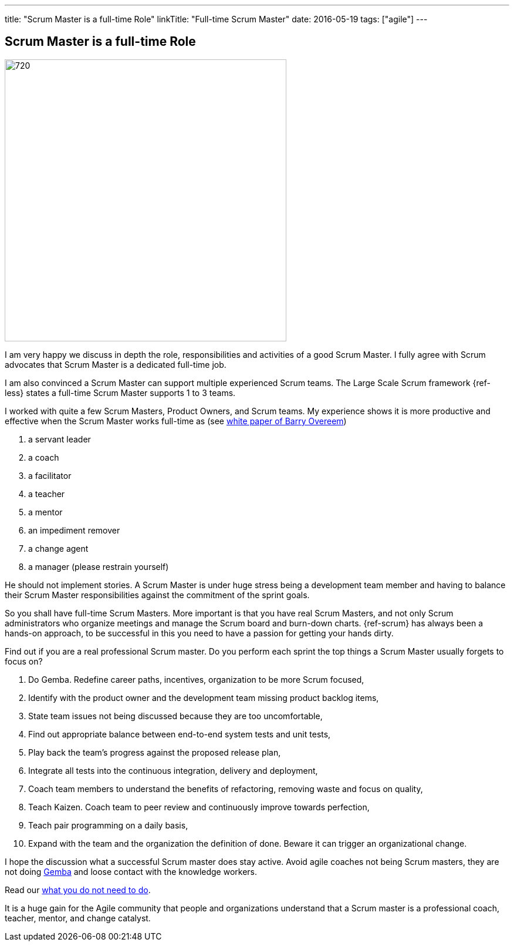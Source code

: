 ---
title: "Scrum Master is a full-time Role"
linkTitle: "Full-time Scrum Master"
date: 2016-05-19
tags: ["agile"]
---

== Scrum Master is a full-time Role
:author: Marcel Baumann
:email: <marcel.baumann@tangly.net>
:homepage: https://www.tangly.net/
:company: https://www.tangly.net/[tangly llc]
:copyright: CC-BY-SA 4.0

image::2016-05-01-head.jpg[720, 480, role=left]
I am very happy we discuss in depth the role, responsibilities and activities of a good Scrum Master.
I fully agree with Scrum advocates that Scrum Master is a dedicated full-time job.

I am also convinced a Scrum Master can support multiple experienced Scrum teams.
The Large Scale Scrum framework {ref-less} states a full-time Scrum Master supports 1 to 3 teams.

I worked with quite a few Scrum Masters, Product Owners, and Scrum teams.
My experience shows it is more productive and effective when the Scrum Master works full-time as (see
http://www.barryovereem.com/the-8-stances-of-a-scrum-master/[white paper of Barry Overeem])

. a servant leader
. a coach
. a facilitator
. a teacher
. a mentor
. an impediment remover
. a change agent
. a manager (please restrain yourself)

He should not implement stories.
A Scrum Master is under huge stress being a development team member and having to balance their Scrum Master responsibilities against the commitment of the sprint goals.

So you shall have full-time Scrum Masters.
More important is that you have real Scrum Masters, and not only Scrum administrators who organize meetings and manage the Scrum board and burn-down charts.
{ref-scrum} has always been a hands-on approach, to be successful in this you need to have a passion for getting your hands dirty.

Find out if you are a real professional Scrum master.
Do you perform each sprint the top things a Scrum Master usually forgets to focus on?

. Do Gemba. Redefine career paths, incentives, organization to be more Scrum focused,
. Identify with the product owner and the development team missing product backlog items,
. State team issues not being discussed because they are too uncomfortable,
. Find out appropriate balance between end-to-end system tests and unit tests,
. Play back the team's progress against the proposed release plan,
. Integrate all tests into the continuous integration, delivery and deployment,
. Coach team members to understand the benefits of refactoring, removing waste and focus on quality,
. Teach Kaizen. Coach team to peer review and continuously improve towards perfection,
. Teach pair programming on a daily basis,
. Expand with the team and the organization the definition of done. Beware it can trigger an organizational change.

I hope the discussion what a successful Scrum master does stay active.
Avoid agile coaches not being Scrum masters, they are not doing https://en.wikipedia.org/wiki/Gemba[Gemba] and loose contact with the knowledge workers.

Read our link:../../2016/what-you-do-not-need-to-do-in-scrum[what you do not need to do].

It is a huge gain for the Agile community that people and organizations understand that a Scrum master is a professional coach, teacher, mentor, and change catalyst.